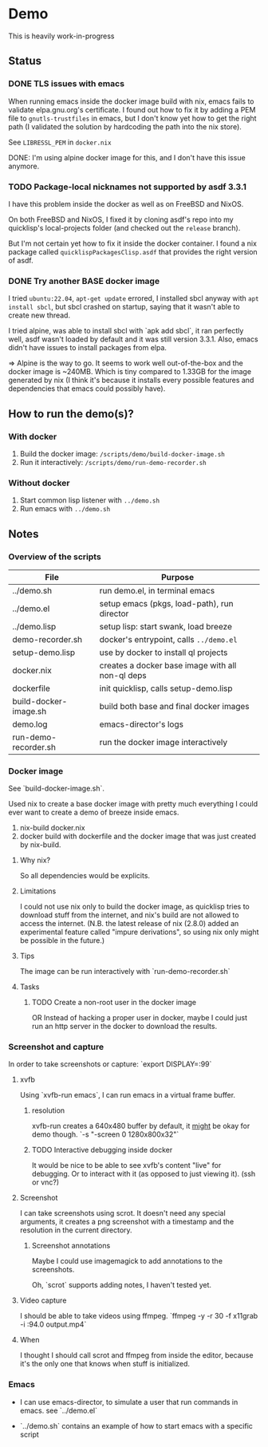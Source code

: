 * Demo

This is heavily work-in-progress

** Status

*** DONE TLS issues with emacs

When running emacs inside the docker image build with nix, emacs fails
to validate elpa.gnu.org's certificate. I found out how to fix it by
adding a PEM file to ~gnutls-trustfiles~ in emacs, but I don't know
yet how to get the right path (I validated the solution by hardcoding
the path into the nix store).

See ~LIBRESSL_PEM~ in ~docker.nix~

DONE: I'm using alpine docker image for this, and I don't have this
issue anymore.

*** TODO Package-local nicknames not supported by asdf 3.3.1

I have this problem inside the docker as well as on FreeBSD and NixOS.

On both FreeBSD and NixOS, I fixed it by cloning asdf's repo into my
quicklisp's local-projects folder (and checked out the ~release~
branch).

But I'm not certain yet how to fix it inside the docker container. I
found a nix package called ~quicklispPackagesClisp.asdf~ that provides
the right version of asdf.

*** DONE Try another BASE docker image

I tried ~ubuntu:22.04~, ~apt-get update~ errored, I installed sbcl
anyway with ~apt install sbcl~, but sbcl crashed on startup, saying
that it wasn't able to create new thread.

I tried alpine, was able to install sbcl with `apk add sbcl`, it ran
perfectly well, asdf wasn't loaded by default and it was still version
3.3.1. Also, emacs didn't have issues to install packages from elpa.

⇒ Alpine is the way to go. It seems to work well out-of-the-box and
the docker image is ~240MB. Which is tiny compared to 1.33GB for the
image generated by nix (I think it's because it installs every
possible features and dependencies that emacs could possibly have).

** How to run the demo(s)?

*** With docker

1. Build the docker image: ~/scripts/demo/build-docker-image.sh~
2. Run it interactively: ~/scripts/demo/run-demo-recorder.sh~

*** Without docker

1. Start common lisp listener with ~../demo.sh~
2. Run emacs with ~../demo.sh~

** Notes

*** Overview of the scripts

| File                  | Purpose                                          |
|-----------------------+--------------------------------------------------|
| ../demo.sh            | run demo.el, in terminal emacs                   |
| ../demo.el            | setup emacs (pkgs, load-path), run director      |
| ../demo.lisp          | setup lisp: start swank, load breeze             |
| demo-recorder.sh      | docker's entrypoint, calls ~../demo.el~          |
| setup-demo.lisp       | use by docker to install ql projects             |
| docker.nix            | creates a docker base image with all non-ql deps |
| dockerfile            | init quicklisp, calls setup-demo.lisp            |
| build-docker-image.sh | build both base and final docker images          |
| demo.log              | emacs-director's logs                            |
| run-demo-recorder.sh  | run the docker image interactively               |

*** Docker image

See `build-docker-image.sh`.

Used nix to create a base docker image with pretty much everything I
could ever want to create a demo of breeze inside emacs.

1. nix-build docker.nix
2. docker build with dockerfile and the docker image that was just
   created by nix-build.

**** Why nix?

So all dependencies would be explicits.

**** Limitations

I could not use nix only to build the docker image, as quicklisp tries
to download stuff from the internet, and nix's build are not allowed
to access the internet. (N.B. the latest release of nix (2.8.0) added
an experimental feature called "impure derivations", so using nix only
might be possible in the future.)

**** Tips

The image can be run interactively with `run-demo-recorder.sh`

**** Tasks

***** TODO Create a non-root user in the docker image

OR Instead of hacking a proper user in docker, maybe I could just run
an http server in the docker to download the results.

*** Screenshot and capture

In order to take screenshots or capture: `export DISPLAY=:99`

**** xvfb

Using `xvfb-run emacs`, I can run emacs in a virtual frame buffer.

***** resolution

xvfb-run creates a 640x480 buffer by default, it _might_ be okay for
demo though. `-s "-screen 0 1280x800x32"`

***** TODO Interactive debugging inside docker

It would be nice to be able to see xvfb's content "live" for
debugging. Or to interact with it (as opposed to just viewing
it). (ssh or vnc?)

**** Screenshot

I can take screenshots using scrot. It doesn't need any special
arguments, it creates a png screenshot with a timestamp and the
resolution in the current directory.

***** Screenshot annotations

Maybe I could use imagemagick to add annotations to the
screenshots.

Oh, `scrot` supports adding notes, I haven't tested
yet.

**** Video capture

I should be able to take videos using ffmpeg. `ffmpeg -y -r 30 -f
x11grab -i :94.0 output.mp4`

**** When

I thought I should call scrot and ffmpeg from inside the editor,
because it's the only one that knows when stuff is initialized.

*** Emacs

- I can use emacs-director, to simulate a user that run commands in
  emacs. see `../demo.el`

- `../demo.sh` contains an example of how to start emacs with a
  specific script
